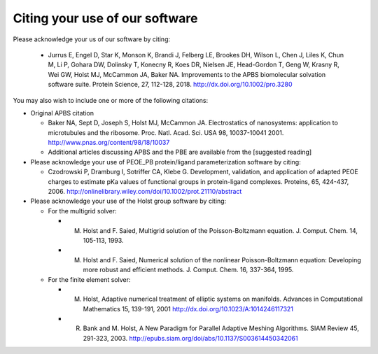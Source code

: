 Citing your use of our software
===============================

Please acknowledge your us of our software by citing:

 * Jurrus E, Engel D, Star K, Monson K, Brandi J, Felberg LE, Brookes DH, Wilson L, Chen J, Liles K, Chun M, Li P, Gohara DW, Dolinsky T, Konecny R, Koes DR, Nielsen JE, Head-Gordon T, Geng W, Krasny R, Wei GW, Holst MJ, McCammon JA, Baker NA.  Improvements to the APBS biomolecular solvation software suite. Protein Science, 27, 112-128, 2018.  http://dx.doi.org/10.1002/pro.3280

You may also wish to include one or more of the following citations:

* Original APBS citation

  * Baker NA, Sept D, Joseph S, Holst MJ, McCammon JA. Electrostatics of nanosystems: application to microtubules and the ribosome. Proc. Natl. Acad. Sci. USA 98, 10037-10041 2001. http://www.pnas.org/content/98/18/10037
  * Additional articles discussing APBS and the PBE are available from the [suggested reading]

* Please acknowledge your use of PEOE_PB protein/ligand parameterization software by citing:

  * Czodrowski P, Dramburg I, Sotriffer CA, Klebe G. Development, validation, and application of adapted PEOE charges to estimate pKa values of functional groups in protein-ligand complexes. Proteins, 65, 424-437, 2006.  http://onlinelibrary.wiley.com/doi/10.1002/prot.21110/abstract

* Please acknowledge your use of the Holst group software by citing:

  * For the multigrid solver:

    * M. Holst and F. Saied, Multigrid solution of the Poisson-Boltzmann equation. J. Comput. Chem. 14, 105-113, 1993.
    * M. Holst and F. Saied, Numerical solution of the nonlinear Poisson-Boltzmann equation: Developing more robust and efficient methods. J. Comput. Chem. 16, 337-364, 1995.

  * For the finite element solver:
  
    * M. Holst, Adaptive numerical treatment of elliptic systems on manifolds. Advances in Computational Mathematics 15, 139-191, 2001 http://dx.doi.org/10.1023/A:1014246117321
    * R. Bank and M. Holst, A New Paradigm for Parallel Adaptive Meshing Algorithms. SIAM Review 45, 291-323, 2003. http://epubs.siam.org/doi/abs/10.1137/S003614450342061

